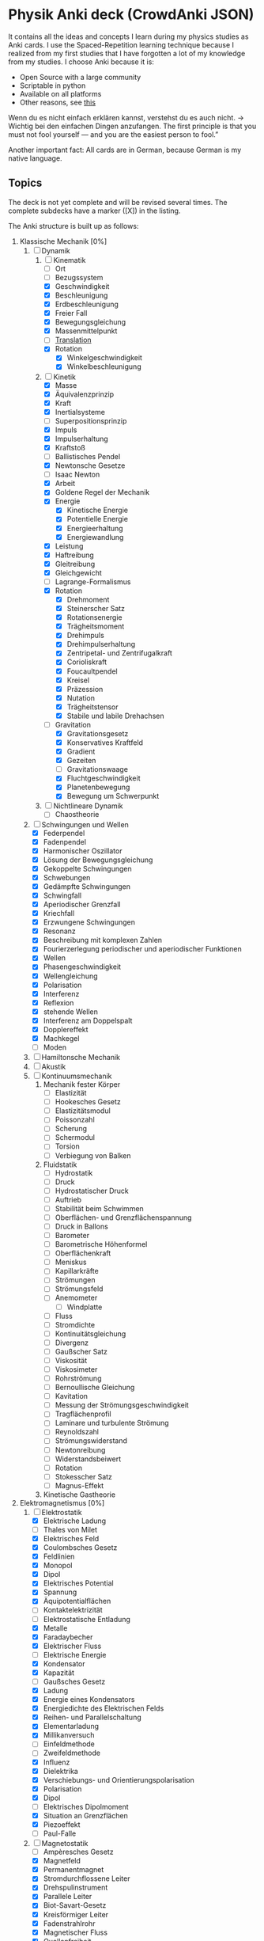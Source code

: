 * Physik Anki deck (CrowdAnki JSON)
It contains all the ideas and concepts I learn during my physics studies as Anki cards.
I use the Spaced-Repetition learning technique because I realized from my first studies that I have forgotten a lot of my knowledge from my studies.
I choose Anki because it is:
- Open Source with a large community
- Scriptable in python
- Available on all platforms
- Other reasons, see [[http://augmentingcognition.com/ltm.html][this]]

Wenn du es nicht einfach erklären kannst, verstehst du es auch nicht. -> Wichtig bei den einfachen Dingen anzufangen.
The first principle is that you must not fool yourself — and you are the easiest person to fool.”

Another important fact: All cards are in German, because German is my native language.

** Topics
The deck is not yet complete and will be revised several times.
The complete subdecks have a marker ([X]) in the listing.

The Anki structure is built up as follows:

1) Klassische Mechanik [0%]
   1. [-] Dynamik
      1. [-] Kinematik
         - [ ] Ort
         - [ ] Bezugssystem
         - [X] Geschwindigkeit
         - [X] Beschleunigung
         - [X] Erdbeschleunigung
         - [X] Freier Fall
         - [X] Bewegungsgleichung
         - [X] Massenmittelpunkt
         - [ ] [[file:Translation.org][Translation]]
         - [X] Rotation
           - [X] Winkelgeschwindigkeit
           - [X] Winkelbeschleunigung
      2. [-] Kinetik
         - [X] Masse
         - [X] Äquivalenzprinzip
         - [X] Kraft
         - [X] Inertialsysteme
         - [ ] Superpositionsprinzip
         - [X] Impuls
         - [X] Impulserhaltung
         - [X] Kraftstoß
         - [ ] Ballistisches Pendel
         - [X] Newtonsche Gesetze
         - [ ] Isaac Newton
         - [X] Arbeit
         - [X] Goldene Regel der Mechanik
         - [X] Energie
           - [X] Kinetische Energie
           - [X] Potentielle Energie
           - [X] Energieerhaltung
           - [X] Energiewandlung
         - [X] Leistung
         - [X] Haftreibung
         - [X] Gleitreibung
         - [X] Gleichgewicht
         - [ ] Lagrange-Formalismus
         - [X] Rotation
           - [X] Drehmoment
           - [X] Steinerscher Satz
           - [X] Rotationsenergie
           - [X] Trägheitsmoment
           - [X] Drehimpuls
           - [X] Drehimpulserhaltung
           - [X] Zentripetal- und Zentrifugalkraft
           - [X] Corioliskraft
           - [X] Foucaultpendel
           - [X] Kreisel
           - [X] Präzession
           - [X] Nutation
           - [X] Trägheitstensor
           - [X] Stabile und labile Drehachsen
         - [-] Gravitation
           - [X] Gravitationsgesetz
           - [X] Konservatives Kraftfeld
           - [X] Gradient
           - [X] Gezeiten
           - [ ] Gravitationswaage
           - [X] Fluchtgeschwindigkeit
           - [X] Planetenbewegung
           - [X] Bewegung um Schwerpunkt
      3. [ ] Nichtlineare Dynamik
         - [ ] Chaostheorie
   2. [-] Schwingungen und Wellen
      - [X] Federpendel
      - [X] Fadenpendel
      - [X] Harmonischer Oszillator
      - [X] Lösung der Bewegungsgleichung
      - [X] Gekoppelte Schwingungen
      - [X] Schwebungen
      - [X] Gedämpfte Schwingungen
      - [X] Schwingfall
      - [X] Aperiodischer Grenzfall
      - [X] Kriechfall
      - [X] Erzwungene Schwingungen
      - [X] Resonanz
      - [X] Beschreibung mit komplexen Zahlen
      - [X] Fourierzerlegung periodischer und aperiodischer Funktionen
      - [X] Wellen
      - [X] Phasengeschwindigkeit
      - [X] Wellengleichung
      - [X] Polarisation
      - [X] Interferenz
      - [X] Reflexion
      - [X] stehende Wellen
      - [X] Interferenz am Doppelspalt
      - [X] Dopplereffekt
      - [X] Machkegel
      - [ ] Moden
   3. [ ] Hamiltonsche Mechanik
   4. [ ] Akustik
   5. [ ] Kontinuumsmechanik
      1. Mechanik fester Körper
         - [ ] Elastizität
         - [ ] Hookesches Gesetz
         - [ ] Elastizitätsmodul
         - [ ] Poissonzahl
         - [ ] Scherung
         - [ ] Schermodul
         - [ ] Torsion
         - [ ] Verbiegung von Balken
      2. Fluidstatik
         - [ ] Hydrostatik
         - [ ] Druck
         - [ ] Hydrostatischer Druck
         - [ ] Auftrieb
         - [ ] Stabilität beim Schwimmen
         - [ ] Oberflächen- und Grenzflächenspannung
         - [ ] Druck in Ballons
         - [ ] Barometer
         - [ ] Barometrische Höhenformel
         - [ ] Oberflächenkraft
         - [ ] Meniskus
         - [ ] Kapillarkräfte
         - [ ] Strömungen
         - [ ] Strömungsfeld
         - [ ] Anemometer
           - [ ] Windplatte
         - [ ] Fluss
         - [ ] Stromdichte
         - [ ] Kontinuitätsgleichung
         - [ ] Divergenz
         - [ ] Gaußscher Satz
         - [ ] Viskosität
         - [ ] Viskosimeter
         - [ ] Rohrströmung
         - [ ] Bernoullische Gleichung
         - [ ] Kavitation
         - [ ] Messung der Strömungsgeschwindigkeit
         - [ ] Tragflächenprofil
         - [ ] Laminare und turbulente Strömung
         - [ ] Reynoldszahl
         - [ ] Strömungswiderstand
         - [ ] Newtonreibung
         - [ ] Widerstandsbeiwert
         - [ ] Rotation
         - [ ] Stokesscher Satz
         - [ ] Magnus-Effekt
      3. Kinetische Gastheorie
2) Elektromagnetismus [0%]
   1. [-] Elektrostatik
      - [X] Elektrische Ladung
      - [ ] Thales von Milet
      - [X] Elektrisches Feld
      - [X] Coulombsches Gesetz
      - [X] Feldlinien
      - [X] Monopol
      - [X] Dipol
      - [X] Elektrisches Potential
      - [X] Spannung
      - [X] Äquipotentialflächen
      - [ ] Kontaktelektrizität
      - [ ] Elektrostatische Entladung
      - [X] Metalle
      - [X] Faradaybecher
      - [X] Elektrischer Fluss
      - [ ] Elektrische Energie
      - [X] Kondensator
      - [X] Kapazität
      - [ ] Gaußsches Gesetz
      - [X] Ladung
      - [X] Energie eines Kondensators
      - [X] Energiedichte des Elektrischen Felds
      - [X] Reihen- und Parallelschaltung
      - [X] Elementarladung
      - [X] Millikanversuch
      - [ ] Einfeldmethode
      - [ ] Zweifeldmethode
      - [X] Influenz
      - [X] Dielektrika
      - [X] Verschiebungs- und Orientierungspolarisation
      - [X] Polarisation
      - [X] Dipol
      - [ ] Elektrisches Dipolmoment
      - [X] Situation an Grenzflächen
      - [X] Piezoeffekt
      - [ ] Paul-Falle
   2. [-] Magnetostatik
      - [ ] Ampèresches Gesetz
      - [X] Magnetfeld
      - [X] Permanentmagnet
      - [X] Stromdurchflossene Leiter
      - [X] Drehspulinstrument
      - [X] Parallele Leiter
      - [X] Biot-Savart-Gesetz
      - [X] Kreisförmiger Leiter
      - [X] Fadenstrahlrohr
      - [X] Magnetischer Fluss
      - [X] Quellenfreiheit
      - [X] Monopole
      - [X] Induktion bei bewegtem Leiter und veränderlichem Magnetfeld
      - [X] Dynamo
      - [X] Wirbelströme
      - [X] Selbstinduktion
      - [X] Induktivität
      - [X] Spule
      - [X] Reihen- und Parallelschaltung
      - [X] Energie der Spule
      - [X] Energiedichte des Magnetfelds
      - [X] Magnetisches Moment
      - [X] Drehmoment
      - [X] Energie und Kraft auf Dipol
      - [ ] Gaußsches Gesetz für Magnetismus
      - [ ] Magnetischer Dipol
      - [ ] Magnetischer Dipolmoment
      - [ ] Elektromotor
      - [X] Magnetisierung
      - [X] Permeabilität
      - [X] Suszeptibilität
      - [X] Magnetismus von Festkörpern
      - [X] Diamagnetismus
      - [X] Paramagnetismus
      - [ ] Ferromagnetismus
      - [ ] Magnetische Domänen
      - [ ] Hysterese
      - [ ] Magnetooptischer Kerr-Effekt
   3. [-] Elektrodynamik
      - [X] Lorentzkraft
      - [ ] Elektromagnetische Induktion
      - [X] Lenzsche Regel
      - [X] Halleffekt
      - Elektromagnetische Wellen
        - [ ] Maxwellsche Gesetze
        - [ ] Verschiebungsstrom
        - [ ] Wellengleichung
        - [ ] Elektromagnetische Wellen
        - [ ] Polarisation und Phase
        - [ ] Dipolantenne
        - [ ] Dipolcharakteristik
        - [ ] Poyntingvektor
        - [ ] Stehende Wellen
        - [ ] Drahtwellen
        - [ ] Koaxialleiter
        - [ ] Optimale Antennenlänge
        - [ ] Rundfunkempfang
        - [ ] Amplitudenmodulation
   4. [-] Elektrische Netzwerke
      - [X] Strom
      - [X] Wechselspannung
      - [X] Ohmsches Gesetz
      - [ ] Elektrischer Leiter
      - [X] Elektrischer Widerstand
      - [ ] Vier-Punkt-Methode
      - [ ] Isolator
      - [X] Spezifischer Widerstand
      - [X] Elektrische Leistung
      - [X] Kirchhoffsche Gesetze
      - [X] Reihen- und Parallelschaltung
      - [X] Strom- und Spannungsmessung
      - [X] Potentiometer
      - [X] Brückenschaltung
      - [X] Entladung eines Kondensators
      - [X] Mikroskopische Betrachtung der Leitung
      - [X] Leitfähigkeit in Lösungen
      - [X] Elektrolyse
      - [X] Brennstoffzelle
      - [ ] Supraleitung
      - Elektronische Bauelemente
        - [ ] Diode
        - [ ] Diodenkennlinie
        - [ ] Zenerdiode
        - [ ] Halbleiter
        - [ ] Energiebänder
        - [ ] Dotierung
        - [ ] Photodetektor
        - [ ] Photovoltaik
        - [ ] Leuchtdiode
        - [ ] Gleichrichterschaltungen
        - [ ] Glättung
        - [ ] Transistor
        - [ ] Operationsverstärker
        - [ ] Verstärker
        - [ ] Analogmultiplizierer
      - Wechselstrom und Oszilliskop
        - [X] Braunsche Röhre
        - [X] Oszilloskop
        - [X] Funktionsgenerator
        - [X] Effektivwert
        - [X] Transformator
        - [X] Trenntransformator
        - [X] Tiefpass
        - [X] Hochpass
        - [X] Bandpass
        - [X] Bandsperre
        - [X] Grenzfrequenz
        - [X] Bodediagramm
        - [X] Zeitkonstante
        - [X] Schwingkreis
        - [X] Parallel- und Reihenschwingkreis
   5. [ ] Optik
      1. [ ] Beugung und Interferenz
         - [ ] Wellengleichung
         - [ ] Ebene Wellen und Kugelwellen
         - [ ] Beugung
         - [ ] Huygenssches Prinzip
         - [ ] Interferenz
         - [ ] Zeigerdiagramme
         - [ ] Doppelspalt
         - [ ] Einfachspalt
         - [ ] Lochblende
         - [ ] Unendliches und endliches Gitter
         - [ ] Kohärenz
         - [ ] Michelson-Interferometer
         - [ ] Unschärferelation
         - [ ] Fresnellinsen
         - [ ] Holographie
         - [ ] Licht
           - [ ] Sichtbares Licht
      2. [ ] Reflexion, Brechung, Polarisation
         - [ ] Reflexion
         - [ ] Brechung
         - [ ] Brechungsgesetz
         - [ ] Prisma
         - [ ] Partielle Reflexion
         - [ ] Totalreflexion
         - [ ] Lichtleiter
         - [ ] Wellenvektor an Grenzflächen
         - [ ] Frustrierte Totalreflexion
         - [ ] Polarisation
         - [ ] Polarisatoren
         - [ ] Brewsterwinkel
         - [ ] Intensitäten bei Reflexion und Brechung
         - [ ] Schichtinterferenzen
         - [ ] Dispersion
         - [ ] Absorption
         - [ ] Polarisationsformen
         - [ ] Optische Aktivität
         - [ ] Doppelbrechung
         - [ ] Faradayeffekt
         - [ ] Polarisationsmodulator
         - [ ] Verzögerungsplatte
      3. [ ] Abbildung
         - [ ] Sammel- und Zerstreuungslinsen
         - [ ] Abbildungsgleichung
         - [ ] Kombination von Linsen
         - [ ] Hohl- und Wölbspiegel
         - [ ] Auge
         - [ ] Fehlsichtigkeit
         - [ ] Reelles und virtuelles Bild
         - [ ] Lupe
         - [ ] Mikroskop
         - [ ] Kepler- und Galileifernrohr
         - [ ] Auflösungsvermögen
         - [ ] Linsenfehler
         - [ ] Aberration
      4. [ ] Optische Verfahren
         - [ ] Emissions- und Absorptionsspektroskopie
         - [ ] Gitterspektrometer
         - [ ] Fabry-Perot-Interferometer
         - [ ] Optische Filterung
         - [ ] Hell- und Dunkelfeldabbildung
         - [ ] Phasenkontrast
         - [ ] Frequenzkamm
      5. [ ] Laser
         - [ ] Aufbau
         - [ ] Besetzungszahlen und Einstein-Koeffizienten
         - [ ] Besetzungsinversion
         - [ ] Rückkopplung
         - [ ] HeNe-Laser
         - [ ] Relaxationsschwingung
         - [ ] Titan:Saphir-Laser
         - [ ] Hohe Harmonische
         - [ ] Attosekundenlaser
3) Thermodynamik [0%]
   1. [ ] Temperatur und Wärme
      - [ ] Temperatur
      - [ ] Wärmeausdehnung
      - [ ] Isotope
      - [ ] Isobare
      - [ ] Kelvinskala
      - [ ] William Thomson, 1. Baron Kelvin
      - [ ] Anders Celsius
      - [ ] Gleichung des idealen Gases
      - [ ] Kinetische Gastheorie
      - [ ] Innere Energie
      - [ ] Wärmemenge
      - [ ] Erster Hauptsatz
      - [ ] Julius Robert Mayer
      - [ ] Spezifische Wärme
      - [ ] Atomistische Deutung
      - [ ] Freiheitsgrade
      - [ ] Gleichverteilungssatz
      - [ ] Abweichungen bei tiefen Temperaturen
      - [ ] Wärmeübertragungsmechanismen
      - [ ] Wärmeleitung
      - [ ] Wärmestrom
      - [ ] Wärmeleitfähigkeit
      - [ ] Wärmeleitungsgleichung
      - [ ] Laplace-Operator
      - [ ] Konvektion
      - [ ] Wärmestrahlung
      - [ ] Dewar
   2. [ ] Aggregatzustände
      - [ ] Schmelzwärme
      - [ ] Verdampfungswärme
      - [ ] Volumenänderung
      - [ ] Phasendiagramme
      - [ ] kritischer Punkt
      - [ ] Tripelpunkt
      - [ ] Dampfdruck
      - [ ] Denis Papin
      - [ ] Luftfeuchtigkeit
      - [ ] Reale Gase
      - [ ] Joule-Thomson-Effekt
      - [ ] Van-der-Waals-Gleichung
      - [ ] Van-der-Waals-Kräfte
   3. [ ] Kreisprozesse und Entropie
      - [ ] Zustandsänderungen des idealen Gases
      - [ ] Robert Boyle
      - [ ] Isotherme
      - [ ] Isochore
      - [ ] Isobare
      - [ ] Adiabate
      - [ ] Carnotprozess
      - [ ] Wirkungsgrad
      - [ ] Reversible und irreversible Prozesse
      - [ ] Stirlingprozess
      - [ ] Stirlingmotor und -wärmepumpe
      - [ ] Zweiter Hauptsatz
      - [ ] Nicolas Carnot
      - [ ] Entropie
      - [ ] Thermodynamische und statistische Definition
      - [ ] Entropieänderung bei Temperaturausgleich
      - [ ] Mischung und Kreisprozessen
   4. [ ] Technische Verfahren
      - [ ] Erzeugung tiefer Temperaturen
      - [ ] Gasverflüssigung
      - [ ] Kühlschrank
      - [ ] Trockeneisherstellung
      - [ ] Vakuumerzeugung
      - [ ] Drehschieberpumpe
      - [ ] Turbomolekularpumpe
      - [ ] Druckmessung
      - [ ] Piraniröhre
      - [ ] Kristallzucht aus der Schmelze und aus der Gasphase
      - [ ] Epitaxie
4) Quantenphysik [0%]
   1. [-] Atomphysik
      1. [-] Atommodelle
         - [ ] Demokrit
         - [ ] Dalton-Modell
         - [ ] John Dalton
         - [X] Thomsonsche Atommodell
         - [X] Rutherfordsches Atommodell
         - [X] Rutherford Streuexperiment
         - [ ] Rutherforsche Streuformel
         - [ ] Balmer-Serie
         - [X] Bohrsche Atommodell
         - [ ] Relaxation
         - [X] Orbitalmodell
           - Hauptquantenzahl
           - Nebenquantenzahl
           - Magnetische Nebenquantenzahl
           - Spinquantenzahl
         - [ ] Wellenfunktion
         - [ ] Atomorbital
      2. [ ] Elektronenhülle
         - [ ] Elektron
         - [ ] Elektronenstrahl
         - [ ] Millikan-Versuch
         - [ ] Elektronenmasse
         - [ ] Fadenstrahlrohr
         - [ ] Wienfilter
         - [ ] Absorption von Elektronenstrahlen
         - [ ] Integraler und differentieller Wirkungsquerschnitt
         - [ ] Teilchencharakter el.magn. Strahlung
         - [ ] Hohlraumstrahlung
         - [ ] Plancksche Strahlungsgesetz
         - [ ] Stefan-Boltzmann Gesetz
         - [ ] Wiensches Verschiebungsgesetz
         - [ ] Rayleigh-Jeanssches Gesetz
         - [ ] Einstein-Koeffizienten für Absorption
         - [ ] Spontane und induzierte Emission
         - [ ] Fluoreszenz
         - [ ] Äußerer photoelektrischer Effekt
         - [ ] Compton-Streuung
         - [ ] Wellencharakter von Teilchen
         - [ ] Welle-Teilchen Dualismus bei Licht
         - [ ] Materiewellen
         - [ ] Abbildung und Beugung mit Elektronen
         - [ ] Wellenfunktion
         - [ ] Phasen- und Gruppengeschwindigkeit
         - [ ] Wellenpakete
         - [ ] Heisenbergsche Unschärferelation
         - [ ] Einstein-Podolsky-Rosen-Paradoxon
         - [ ] Hamiltonoperator
         - [ ] William Rowan Hamilton
         - [ ] Quantenzahl
         - [ ] Entartung (Quantenmechanik)
         - [ ] Pauling-Schreibweise
         - [ ] Hundsche Regel
         - [ ] Regel des Energieminimums
         - [ ] Rumpfelektronen
         - [ ] Valenzelektronen
         - [ ] Ionisiserungsenergie
         - [ ] Elektronenaffinität
         - [ ] Elektronegativität
         - [ ] Atomgewicht
         - [ ] Atomradius
      3. [ ] Schrödinger-Gleichung
         - [ ] Erwin Schrödinger
         - [ ] Herleitung
         - [ ] Operatoren
         - [ ] Freies Teilchen
         - [ ] Potentialstufe
         - [ ] Tunneleffekt
         - [ ] Feldemission
         - [ ] Teilchen im Potentialkasten
         - [ ] Harmonischer Oszillator
         - [ ] Postulate der Quantenmechanik
   2. [ ] Kernphysik
      1. [ ] Aufbau der Atomkerne
         - [ ] Größe
         - [ ] Masse- und Ladungsverteilung
         - [ ] Massenspektrograph
         - [ ] Atomare Masseneinheit
         - [ ] Massendichte
         - [ ] Formfaktor
         - [ ] Fermi-Verteilung
         - [ ] Fermi-Energie
         - [ ] Kernbausteine
         - [ ] Kerngesamtdrehimpuls
         - [ ] Magnetisches Moment
         - [ ] Kern-Landé-Faktor
         - [ ] Kernmagneton
         - [ ] Gyromagnetisches Verhältnis
         - [ ] Kernspinresonanz NMR
         - [ ] Magnetresonanztomographie MRT
         - [ ] Bindungsenergie der Kerne
         - [ ] Fermi-Gas Modell
         - [ ] Tröpfchenmodell
         - [ ] Bethe- Weizsäcker Massenformel
         - [ ] Stabilitätskriterien
         - [ ] Mattauchsche Isobarenregel
      2. [ ] Radioaktivität
         - [ ] Zerfallsgesetz
         - [ ] Radiokohlenstoffdatierung
         - [ ] Alpha-Zerfall
         - [ ] Gamov-Faktor
         - [ ] Geiger-Nuttall Regel
         - [ ] Beta-Zerfall
         - [ ] Neutrino-Hypothese
         - [ ] Paritätsverletzung
         - [ ] Neutrinooszillationen
         - [ ] Gammastrahlung
         - [ ] Mößbauer-Effekt
         - [ ] Dosisgrößen
      3. [ ] Kernreaktionen
         - [ ] Spontane und induzierte Kernspaltung
         - [ ] Kernreaktoren
         - [ ] Kernfusion
         - [ ] Proton-Proton-Reaktion
         - [ ] Bethe-Weizsäcker-Zyklus
         - [ ] Kernfusionsreaktor (NIF, JET und ITER)
   3. [ ] Teilchenphysik
      - [ ] Fundamentalkräfte
      - [ ] Elementarteilchen des Standardmodells
      - [ ] Leptonen
      - [ ] Quarks
      - [ ] Confinement
      - [ ] Eichbosonen
      - [ ] Higgs-Boson
      - [ ] Hadronen
      - [ ] Large-Hadron-Collider LHC am CERN
   4. [ ] Quantenstruktur der Atome
      - [ ] Atomspektren
      - [ ] Resonanzabsorption
      - [ ] Rydberg-Ritz-Formel
      - [ ] Stehende Welle und Energiequantisierung
      - [ ] Franck-Hertz Versuch
   5. [ ] Wasserstoff-ähnliche Atome
      - [ ] Schrödinger-Gleichung in Kugelkoordinaten
      - [ ] Quantenzahlen
      - [ ] Termschema und Auswahlregeln
      - [ ] Entartung
      - [ ] Lösung der Schrödinger-Gleichung für Wasserstoffatom
      - [ ] Radiale Wahrscheinlichkeitsdichte
      - [ ] Bahn- und Spin-Magnetismus
      - [ ] Atomare magnetische Momente
      - [ ] Bohrsches Magneton
      - [ ] Landé-Faktor
      - [ ] Gyromagnetisches Verhältnis
      - [ ] Einstein-de Haas und Stern-Gerlach Experimente
      - [ ] Normaler Zeeman-Effekt
      - [ ] Spin-Bahn-Kopplung
      - [ ] Anormaler Zeeman-Effekt
      - [ ] Elektronenspinresonanz
      - [ ] Paschen-Back Effekt
      - [ ] Stark-Effekt
      - [ ] Feinstruktur nach Dirac
      - [ ] Dirac-Notation
      - [ ] Lamb-Verschiebung
      - [ ] Hyperfeinstruktur
   6. [ ] Atome mit mehreren Elektronen
      - [ ] Pauli-Prinzip
      - [ ] Helium
      - [ ] Singulett- und Triplett-Zustände
      - [ ] Periodensystem
      - [ ] Alkali-Atome
   7. [ ] Röntgenstrahlung
      - [ ] Bremsstrahlung
      - [ ] Charakteristische Röntgenstrahlung
      - [ ] Absorption und Streuung
      - [ ] Moseley'sches Gesetz
      - [ ] Röntgenoptik
      - [ ] Raman-Streuung
      - [ ] Auger- und andere Effekte
   8. [ ] Synchrotron und FEL
      - [ ] Eigenschaften der Synchrotronstrahlung
      - [ ] Aufbau Synchrotron
      - [ ] Wiggler und Undulatoren
      - [ ] FELs (FLASH und XFEL)
5) Relativitätstheorie [0%]
   1. [ ] Lichtgeschwindigkeit
      - [ ] Messung
      - [ ] Michelson-Interferometer
      - [ ] Michelson-Morley-Experiment
   2. [ ] Spezielle Relativitätstheorie
      - [ ] Einsteinsches Postulate
      - [ ] Lorentz-Transformation
      - [ ] Zeitdilatation
      - [ ] Längenkontraktion
      - [ ] Myonen-Zerfall
      - [ ] Doppler-Effekt
      - [ ] Zwillingsparadoxon
      - [ ] Geschwindigkeitstransformationen
      - [ ] Relativistische Masse und Impuls
      - [ ] Relativistische Energie
      - [ ] Masse-Energie-Äquivalenz
   3. [ ] Allgemeine Relativitätstheorie
      - [ ] Äquivalenzprinzip
      - [ ] Ablenkung von Licht im Gravitationspotential
      - [ ] Periheldrehung
      - [ ] Gravitative Zeitdilatation und Rotverschiebung
      - [ ] Schwarze Löcher
      - [ ] Gravitationswellen
      - [ ] GPS
6) Astronomie [16%]
   - [ ] Tycho Brahe
   - [ ] Galileo Galilei
   - [X] Keplersche Gesetze
   - [ ] Astrophysik
   - [ ] Dunkle Materie
   - [ ] Inflationäre Modell
   - [ ] Kosmologie
     - [ ] Urknall
     - [ ] Urknalltheorie
     - [ ] Wasserstoffbrennen
     - [ ] Supernova
     - [ ] Kosmischer Materiekreislauf
   - [ ] Sonnensystem

Incorporates some parts from shared decks provided on AnkiWeb.

** How to use the deck
1) Clone this repository
2) Get Anki for desktop (Linux, Windows, macOS)
3) Install the CrowdAnki Plugin:
   1. Open Anki
   2. Click Tools, Add-ons, Browse & Install...
   3. Enter plugin id 1788670778
   4. Restart Anki
4) Click File, CrowdAnki: Import from Disk
   1. Select the folder of the deck that you'd like to import
5) Optional: Create an Anki account to sync your decks, this allows you to
   1. Learn on your phone/tablet
   2. Learn using the web interface

** How to help out
Fork this repository, and send me a pull request.
You can edit the JSON directly (useful for minor fixes) or use Anki itself to make changes and create new cards.
In order to use this deck and to contribute back - please use the CrowdAnki plugin: [Stvad](https://github.com/Stvad/CrowdAnki)

** Conventions
- I'm trying to follow the [[https://www.supermemo.com/en/articles/20rules][20 rules for spaced repetition]].
- Every knowledge information has a source
- Try to keep questions and answers concise
- Formulas are written in LaTex
- Don't hotlink images, add them locally instead
You're welcome to use and improve this deck!

** Literatur
** Offene Fragen:
- Isentrope Zustandsänderung
- Was ist ein Dimer?
- Wie funktioniert eine Klimaanlage
- Warum wird bei Wechselstrom weniger Leistung beim transport verbraucht?
- Was ist mit der Akkustik?
- Wie passt die Metrologie und Fehlerrechnung dazu?
- Eigenes Thema oder Unterkapital von Physik oder Mathe?
- Lichtspektren erweitern, in dem gefragt wird, welcher Nachbar diese Farbe hat
- Was ist die Galileo-Transformation
- Was ist eine Hilfsmaßeinheit?
- Was ist die Tscherenkow-Strahlung?
